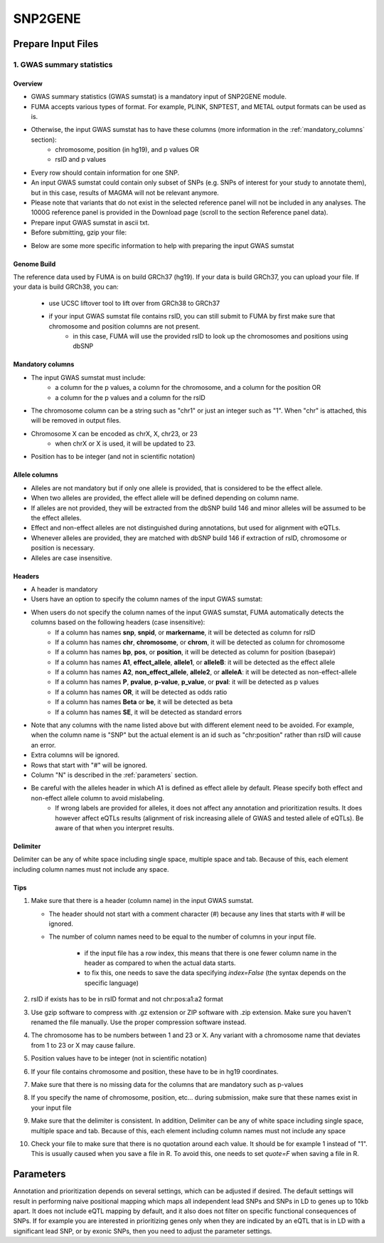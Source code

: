 SNP2GENE
========

.. _prepare_input_file:

Prepare Input Files
-------------------

1. GWAS summary statistics
++++++++++++++++++++++++++

Overview
^^^^^^^^

- GWAS summary statistics (GWAS sumstat) is a mandatory input of SNP2GENE module. 
- FUMA accepts various types of format. For example, PLINK, SNPTEST, and METAL output formats can be used as is. 
- Otherwise, the input GWAS sumstat has to have these columns (more information in the :ref:`mandatory_columns` section):
   - chromosome, position (in hg19), and p values OR
   - rsID and p values
- Every row should contain information for one SNP. 
- An input GWAS sumstat could contain only subset of SNPs (e.g. SNPs of interest for your study to annotate them), but in this case, results of MAGMA will not be relevant anymore.
- Please note that variants that do not exist in the selected reference panel will not be included in any analyses. The 1000G reference panel is provided in the Download page (scroll to the section Reference panel data).
- Prepare input GWAS sumstat in ascii txt.  
- Before submitting, gzip your file: 

.. code-block:: console
   gzip {gwas/sum/stat}

- Below are some more specific information to help with preparing the input GWAS sumstat

Genome Build
^^^^^^^^^^^^
The reference data used by FUMA is on build GRCh37 (hg19).
If your data is build GRCh37, you can upload your file.
If your data is build GRCh38, you can: 
   - use UCSC liftover tool to lift over from GRCh38 to GRCh37
   - if your input GWAS sumstat file contains rsID, you can still submit to FUMA by first make sure that chromosome and position columns are not present. 
      - in this case, FUMA will use the provided rsID to look up the chromosomes and positions using dbSNP


.. _mandatory_columns:
Mandatory columns
^^^^^^^^^^^^^^^^^
- The input GWAS sumstat must include:
   - a column for the p values, a column for the chromosome, and a column for the position OR
   - a column for the p values and a column for the rsID
- The chromosome column can be a string such as "chr1" or just an integer such as "1". When "chr" is attached, this will be removed in output files. 
- Chromosome X can be encoded as chrX, X, chr23, or 23
   - when chrX or X is used, it will be updated to 23.
- Position has to be integer (and not in scientific notation)

Allele columns
^^^^^^^^^^^^^^
- Alleles are not mandatory but if only one allele is provided, that is considered to be the effect allele. 
- When two alleles are provided, the effect allele will be defined depending on column name. 
- If alleles are not provided, they will be extracted from the dbSNP build 146 and minor alleles will be assumed to be the effect alleles. 
- Effect and non-effect alleles are not distinguished during annotations, but used for alignment with eQTLs. 
- Whenever alleles are provided, they are matched with dbSNP build 146 if extraction of rsID, chromosome or position is necessary.
- Alleles are case insensitive.

Headers
^^^^^^^
- A header is mandatory
- Users have an option to specify the column names of the input GWAS sumstat: 

.. image:: images/user_input_colnames.png
   :width: 400


- When users do not specify the column names of the input GWAS sumstat, FUMA automatically detects the columns based on the following headers (case insensitive):
   - If a column has names **snp**, **snpid**, or **markername**, it will be detected as column for rsID
   - If a column has names **chr**, **chromosome**, or **chrom**, it will be detected as column for chromosome
   - If a column has names **bp**, **pos**, or **position**, it will be detected as column for position (basepair)
   - If a column has names **A1**, **effect_allele**, **allele1**, or **alleleB**: it will be detected as the effect allele 
   - If a column has names **A2**, **non_effect_allele**, **allele2**, or **alleleA**: it will be detected as non-effect-allele
   - If a column has names **P**, **pvalue**, **p-value**, **p_value**, or **pval**: it will be detected as p values
   - If a column has names **OR**, it will be detected as odds ratio
   - If a column has names **Beta** or **be**, it will be detected as beta
   - If a column has names **SE**, it will be detected as standard errors

- Note that any columns with the name listed above but with different element need to be avoided. For example, when the column name is "SNP" but the actual element is an id such as "chr:position" rather than rsID will cause an error.
- Extra columns will be ignored.
- Rows that start with "#" will be ignored.
- Column "N" is described in the :ref:`parameters` section.
- Be careful with the alleles header in which A1 is defined as effect allele by default. Please specify both effect and non-effect allele column to avoid mislabeling.
   - If wrong labels are provided for alleles, it does not affect any annotation and prioritization results. It does however affect eQTLs results (alignment of risk increasing allele of GWAS and tested allele of eQTLs). Be aware of that when you interpret results.

Delimiter
^^^^^^^^^
Delimiter can be any of white space including single space, multiple space and tab. Because of this, each element including column names must not include any space.

Tips
^^^^
1. Make sure that there is a header (column name) in the input GWAS sumstat.

   - The header should not start with a comment character (#) because any lines that starts with # will be ignored.
   - The number of column names need to be equal to the number of columns in your input file.
   
      - if the input file has a row index, this means that there is one fewer column name in the header as compared to when the actual data starts.
      - to fix this, one needs to save the data specifying `index=False` (the syntax depends on the specific language)
2. rsID if exists has to be in rsID format and not chr:pos:a1:a2 format
3. Use gzip software to compress with .gz extension or ZIP software with .zip extension. Make sure you haven't renamed the file manually. Use the proper compression software instead.
4. The chromosome has to be numbers between 1 and 23 or X. Any variant with a chromosome name that deviates from 1 to 23 or X may cause failure. 
5. Position values have to be integer (not in scientific notation)
6. If your file contains chromosome and position, these have to be in hg19 coordinates.
7. Make sure that there is no missing data for the columns that are mandatory such as p-values
8. If you specify the name of chromosome, position, etc… during submission, make sure that these names exist in your input file
9. Make sure that the delimiter is consistent. In addition, Delimiter can be any of white space including single space, multiple space and tab. Because of this, each element including column names must not include any space
10. Check your file to make sure that there is no quotation around each value. It should be for example 1 instead of "1". This is usually caused when you save a file in R. To avoid this, one needs to set `quote=F` when saving a file in R. 

.. _parameters:
Parameters
----------
Annotation and prioritization depends on several settings, which can be adjusted if desired. The default settings will result in performing naive positional mapping which maps all independent lead SNPs and SNPs in LD to genes up to 10kb apart. It does not include eQTL mapping by default, and it also does not filter on specific functional consequences of SNPs. If for example you are interested in prioritizing genes only when they are indicated by an eQTL that is in LD with a significant lead SNP, or by exonic SNPs, then you need to adjust the parameter settings.

